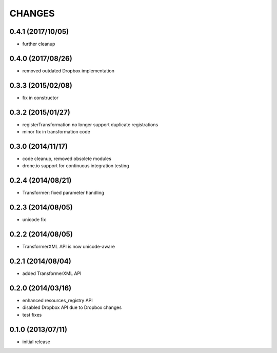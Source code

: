 CHANGES
=======

0.4.1 (2017/10/05)
------------------
- further cleanup

0.4.0 (2017/08/26)
------------------
- removed outdated Dropbox implementation 

0.3.3 (2015/02/08)
------------------
- fix in constructor

0.3.2 (2015/01/27)
------------------
- registerTransformation no longer support duplicate 
  registrations
- minor fix in transformation code
  
0.3.0 (2014/11/17)
------------------
- code cleanup, removed obsolete modules
- drone.io support for continuous integration testing  

0.2.4 (2014/08/21)
------------------

- Transformer: fixed parameter handling

0.2.3 (2014/08/05)
------------------

- unicode fix

0.2.2 (2014/08/05)
------------------

- TransformerXML API is now unicode-aware


0.2.1 (2014/08/04)
------------------

- added TransformerXML API

0.2.0 (2014/03/16)
------------------

- enhanced resources_registry API 
- disabled Dropbox API due to Dropbox changes
- test fixes

0.1.0 (2013/07/11)
------------------

- initial release
